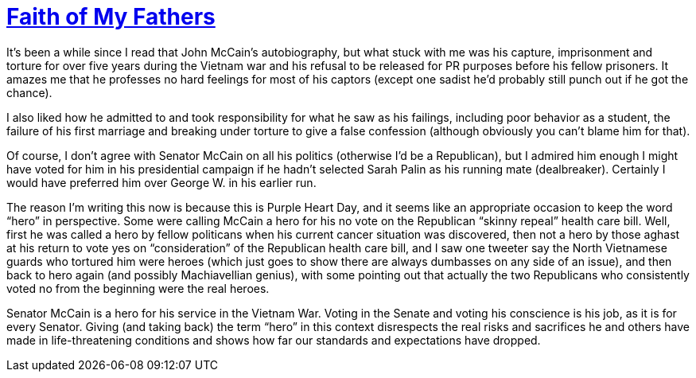 = https://en.wikipedia.org/wiki/Faith_of_My_Fathers[Faith of My Fathers]


It’s been a while since I read that John McCain's autobiography, but what stuck with me was his capture, imprisonment and torture for over five years during the Vietnam war and his refusal to be released for PR purposes before his fellow prisoners. It amazes me that he professes no hard feelings for most of his captors (except one sadist he’d probably still punch out if he got the chance).

I also liked how he admitted to and took responsibility for what he saw as his failings, including poor behavior as a student, the failure of his first marriage and breaking under torture to give a false confession (although obviously you can’t blame him for that).

Of course, I don’t agree with Senator McCain on all his politics (otherwise I’d be a Republican), but I admired him enough I might have voted for him in his presidential campaign if he hadn’t selected Sarah Palin as his running mate (dealbreaker). Certainly I would have preferred him over George W. in his earlier run.

The reason I’m writing this now is because this is Purple Heart Day, and it seems like an appropriate occasion to keep the word “hero” in perspective. Some were calling McCain a hero for his no vote on the Republican “skinny repeal” health care bill. Well, first he was called a hero by fellow politicans when his current cancer situation was discovered, then not a hero by those aghast at his return to vote yes on “consideration” of the Republican health care bill, and I saw one tweeter say the North Vietnamese guards who tortured him were heroes (which just goes to show there are always dumbasses on any side of an issue), and then back to hero again (and possibly Machiavellian genius), with some pointing out that actually the two Republicans who consistently voted no from the beginning were the real heroes.

Senator McCain is a hero for his service in the Vietnam War. Voting in the Senate and voting his conscience is his job, as it is for every Senator. Giving (and taking back) the term “hero” in this context disrespects the real risks and sacrifices he and others have made in life-threatening conditions and shows how far our standards and expectations have dropped.
